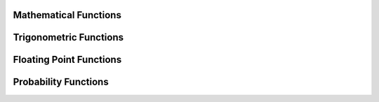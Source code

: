 ====================================
Mathematical Functions
====================================

.. function:: abs(x) -> [same as x]

    Returns the absolute value of ``x``.

.. function:: cbrt(x) -> double

    Returns the cube root of ``x``.

.. function:: ceil(x) -> [same as x]

    This is an alias for :func:`ceiling`.

.. function:: ceiling(x) -> [same as x]

    Returns ``x`` rounded up to the nearest integer.

.. function:: clamp(x, low, high) -> [same as x]

    Returns ``low`` if ``x`` is less than ``low``. Returns ``high`` if ``x`` is greater than ``high``.
    Returns ``x`` otherwise.

    ``low`` is expected to be less than or equal to ``high``. This expection is not
    verified for performance reasons. Returns ``high`` for all values of ``x``
    when ``low`` is greater than ``high``.

.. function:: degrees(x) -> double

    Converts angle x in radians to degrees.

.. function:: divide(x, y) -> [same as x]

    Returns the results of dividing x by y. The types of x and y must be the same.
    The result of dividing by zero depends on the input types. For integral types,
    division by zero results in an error. For floating point types,  division by
    zero returns positive infinity if x is greater than zero, negative infinity if
    x if less than zero and NaN if x is equal to zero.

.. function:: e() -> double

    Returns the value of Euler's Constant.

.. function:: exp(x) -> double

    Returns Euler's number raised to the power of ``x``.

.. function:: floor(x) -> [same as x]

    Returns ``x`` rounded down to the nearest integer.

.. function:: from_base(string, radix) -> bigint

    Returns the value of ``string`` interpreted as a base-``radix`` number. ``radix`` must be between 2 and 36.

.. function:: ln(x) -> double

    Returns the natural logarithm of ``x``.

.. function:: log2(x) -> double

    Returns the base 2 logarithm of ``x``.

.. function:: log10(x) -> double

    Returns the base 10 logarithm of ``x``.

.. function:: minus(x, y) -> [same as x]

    Returns the result of subtracting y from x. The types of x and y must be the same.
    For integral types, overflow results in an error.

.. function:: mod(n, m) -> [same as n]

    Returns the modulus (remainder) of ``n`` divided by ``m``.

.. function:: multiply(x, y) -> [same as x]

    Returns the result of multiplying x by y. The types of x and y must be the same.
    For integral types, overflow results in an error.

.. function:: negate(x) -> [same as x]

    Returns the additive inverse of x, e.g. the number that, when added to x, yields zero.

.. function:: pi() -> double

    Returns the value of Pi.

.. function:: plus(x, y) -> [same as x]

    Returns the result of adding x to y. The types of x and y must be the same.
    For integral types, overflow results in an error.

.. function:: pow(x, p) -> double

    This is an alias for :func:`power`.

.. function:: power(x, p) -> double

    Returns ``x`` raised to the power of ``p``.

.. function:: radians(x) -> double

    Converts angle x in degrees to radians.

.. function:: rand() -> double

    This is an alias for :func:`random()`.

.. function:: random() -> double

    Returns a pseudo-random value in the range 0.0 <= x < 1.0.

.. function:: random(n) -> [same as n]
   :noindex:

    Returns a pseudo-random value in the range 0.0 <= x < n.

.. function:: round(x) -> [same as x]

    Returns ``x`` rounded to the nearest integer.

.. function:: round(x, d) -> [same as x]
   :noindex:

    Returns ``x`` rounded to ``d`` decimal places.

.. function:: sign(x) -> [same as x]

    Returns the signum function of ``x``. For both integer and floating point arguments, it returns:
    * 0 if the argument is 0,
    * 1 if the argument is greater than 0,
    * -1 if the argument is less than 0.

    For double arguments, the function additionally return:
    * NaN if the argument is NaN,
    * 1 if the argument is +Infinity,
    * -1 if the argument is -Infinity.

.. function:: sqrt(x) -> double

    Returns the square root of ``x`` . If ``x`` is negative, ``NaN`` is returned.

.. function:: to_base(x, radix) -> varchar

    Returns the base-``radix`` representation of ``x``. ``radix`` must be between 2 and 36.

.. function:: truncate(x) -> double

    Returns x rounded to integer by dropping digits after decimal point.

.. function:: truncate(x, n) -> double
   :noindex:

    Returns x truncated to n decimal places. n can be negative to truncate n digits left of the decimal point.

.. function:: width_bucket(x, bound1, bound2, n) -> bigint

    Returns the bin number of ``x`` in an equi-width histogram with the
    specified ``bound1`` and ``bound2`` bounds and ``n`` number of buckets.

.. function:: width_bucket(x, bins) -> bigint
   :noindex:

    Returns the zero-based bin number of ``x`` according to the bins specified
    by the array ``bins``. The ``bins`` parameter must be an array of doubles and
    is assumed to be in sorted ascending order.

    For example, if ``bins`` is ``ARRAY[0, 2, 4]``, then we have four bins:
    ``(-infinity(), 0)``, ``[0, 2)``, ``[2, 4)`` and ``[4, infinity())``.


====================================
Trigonometric Functions
====================================

.. function:: acos(x) -> double

    Returns the arc cosine of ``x``.

.. function:: asin(x) -> double

    Returns the arc sine of ``x``.

.. function:: atan(x) -> double

    Returns the arc tangent of ``x``.

.. function:: atan2(y, x) -> double

    Returns the arc tangent of ``y / x``.

.. function:: cos(x) -> double

    Returns the cosine of ``x``.

.. function:: cosh(x) -> double

    Returns the hyperbolic cosine of ``x``.

.. function:: sin(x) -> double

    Returns the sine of ``x``.

.. function:: tan(x) -> double

    Returns the tangent of ``x``.

.. function:: tanh(x) -> double

    Returns the hyperbolic tangent of ``x``.


====================================
Floating Point Functions
====================================

.. function:: infinity() -> double

    Returns the constant representing positive infinity.

.. function:: is_finite(x) -> boolean

    Determine if x is finite.

.. function:: is_infinite(x) -> boolean

    Determine if x is infinite.

.. function:: is_nan(x) -> boolean

    Determine if x is not-a-number.

.. function:: nan() -> double

    Returns the constant representing not-a-number.


====================================
Probability Functions
====================================

.. function:: beta_cdf(a, b, value) -> double

    Compute the `Beta cdf <https://en.wikipedia.org/wiki/Beta_distribution>`_ with given a, b parameters:  P(N < value; a, b).
    The a, b parameters must be positive real numbers and value must be a real value (all of type DOUBLE).
    The value must lie on the interval [0, 1].

.. function:: binomial_cdf(numberOfTrials, successProbability, value) -> double

    Compute the Binomial cdf with given numberOfTrials and successProbability (for a single trial):  P(N < value).
    The successProbability must be real value in [0, 1], numberOfTrials and value must be
    positive integers with numberOfTrials greater or equal to value

.. function:: normal_cdf(mean, sd, value) -> double

    Compute the Normal cdf with given mean and standard deviation (sd): P(N < value; mean, sd).
    The mean and value must be real values and the standard deviation must be a real and
    positive value (all of type DOUBLE).

.. function:: weibull_cdf(a, b, value) -> double

    Compute the Weibull cdf with given parameters a, b: P(N <= value). The ``a``
    and ``b`` parameters must be positive doubles and ``value`` must also be a double.
